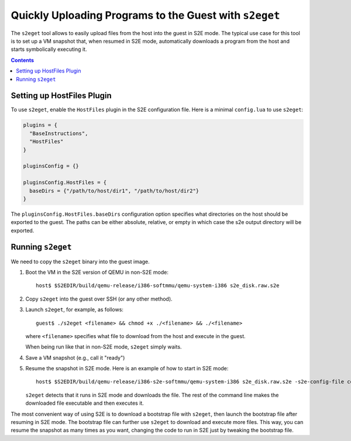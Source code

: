 =======================================================
Quickly Uploading Programs to the Guest with ``s2eget``
=======================================================

The ``s2eget`` tool allows to easily upload files from the host into the guest in
S2E mode. The typical use case for this tool is to set up a VM snapshot that, when
resumed in S2E mode, automatically downloads a program from the host and starts
symbolically executing it.

.. contents::

Setting up HostFiles Plugin
===========================

To use ``s2eget``, enable the ``HostFiles`` plugin in the S2E configuration file.
Here is a minimal ``config.lua`` to use ``s2eget``:

.. code-block:: lua

   plugins = {
     "BaseInstructions",
     "HostFiles"
   }

   pluginsConfig = {}

   pluginsConfig.HostFiles = {
     baseDirs = {"/path/to/host/dir1", "/path/to/host/dir2"}
   }

The ``pluginsConfig.HostFiles.baseDirs`` configuration option specifies what
directories on the host should be exported to the guest. The paths can be either
absolute, relative, or empty in which case the s2e output directory
will be exported.

Running ``s2eget``
==================

We need to copy the ``s2eget`` binary into the guest image.

1. Boot the VM in the S2E version of QEMU in non-S2E mode::

    host$ $S2EDIR/build/qemu-release/i386-softmmu/qemu-system-i386 s2e_disk.raw.s2e

2. Copy ``s2eget`` into the guest over SSH (or any other method).

3. Launch ``s2eget``, for example, as follows::

    guest$ ./s2eget <filename> && chmod +x ./<filename> && ./<filename>

   where ``<filename>`` specifies what file to download from the host and execute
   in the guest.

   When being run like that in non-S2E mode, ``s2eget`` simply waits.

4. Save a VM snapshot (e.g., call it "ready")

5. Resume the snapshot in S2E mode. Here is an example of how to start in S2E mode::

    host$ $S2EDIR/build/qemu-release/i386-s2e-softmmu/qemu-system-i386 s2e_disk.raw.s2e -s2e-config-file config.lua -loadvm ready

   ``s2eget`` detects that it runs in
   S2E mode and downloads the file. The rest of the command line makes
   the downloaded file executable and then executes it.


The most convenient way of using S2E is to download a bootstrap file
with ``s2eget``, then launch the bootstrap file after resuming in
S2E mode. The bootstrap file can further use ``s2eget`` to download
and execute more files. This way, you can resume the snapshot as
many times as you want, changing the code to run in S2E just by
tweaking the bootstrap file.
